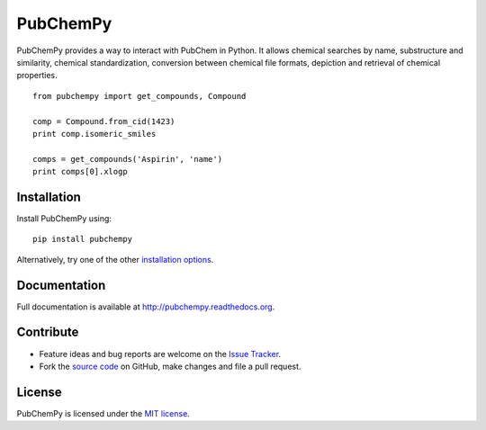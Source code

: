 PubChemPy
=========

PubChemPy provides a way to interact with PubChem in Python. It allows chemical searches by name, substructure and
similarity, chemical standardization, conversion between chemical file formats, depiction and retrieval of chemical
properties.

::

    from pubchempy import get_compounds, Compound

    comp = Compound.from_cid(1423)
    print comp.isomeric_smiles

    comps = get_compounds('Aspirin', 'name')
    print comps[0].xlogp

Installation
------------

Install PubChemPy using:

::

    pip install pubchempy

Alternatively, try one of the other `installation options`_.

Documentation
-------------

Full documentation is available at http://pubchempy.readthedocs.org.

Contribute
----------

-  Feature ideas and bug reports are welcome on the `Issue Tracker`_.
-  Fork the `source code`_ on GitHub, make changes and file a pull request.

License
-------

PubChemPy is licensed under the `MIT license`_.

.. _`installation options`: http://pubchempy.readthedocs.org/en/latest/guide/install.html
.. _`source code`: https://github.com/mcs07/PubChemPy
.. _`Issue Tracker`: https://github.com/mcs07/PubChemPy/issues
.. _`MIT license`: https://github.com/mcs07/PubChemPy/blob/master/LICENSE
